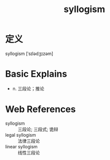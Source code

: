 #+title: syllogism
#+roam_tags:英语单词

* 定义
  
syllogism [ˈsɪlədʒɪzəm]

* Basic Explains
- n. 三段论；推论

* Web References
- syllogism :: 三段论; 三段式; 诡辩
- legal syllogism :: 法律三段论
- linear syllogism :: 线性三段论
